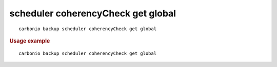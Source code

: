 .. SPDX-FileCopyrightText: 2022 Zextras <https://www.zextras.com/>
..
.. SPDX-License-Identifier: CC-BY-NC-SA-4.0

.. _carbonio_backup_scheduler_coherencyCheck_get_global:

***********************************
scheduler coherencyCheck get global
***********************************

::

   carbonio backup scheduler coherencyCheck get global 


.. rubric:: Usage example


::

   carbonio backup scheduler coherencyCheck get global



